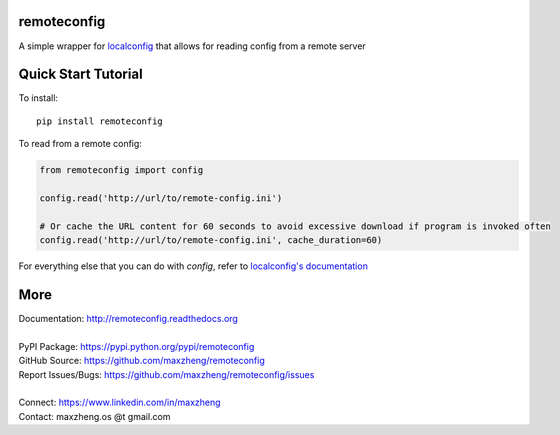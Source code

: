 remoteconfig
============

A simple wrapper for localconfig_ that allows for reading config from a remote server

Quick Start Tutorial
====================

To install::

    pip install remoteconfig

To read from a remote config:

.. code-block:: python

    from remoteconfig import config

    config.read('http://url/to/remote-config.ini')

    # Or cache the URL content for 60 seconds to avoid excessive download if program is invoked often
    config.read('http://url/to/remote-config.ini', cache_duration=60)

For everything else that you can do with `config`, refer to `localconfig's documentation`_

.. _localconfig: https://pypi.python.org/pypi/localconfig
.. _`localconfig's documentation`: http://localconfig.readthedocs.org


More
====

| Documentation: http://remoteconfig.readthedocs.org
|
| PyPI Package: https://pypi.python.org/pypi/remoteconfig
| GitHub Source: https://github.com/maxzheng/remoteconfig
| Report Issues/Bugs: https://github.com/maxzheng/remoteconfig/issues
|
| Connect: https://www.linkedin.com/in/maxzheng
| Contact: maxzheng.os @t gmail.com
